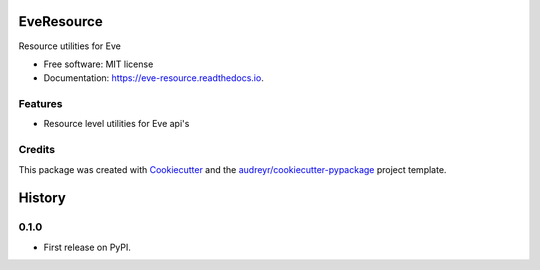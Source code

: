 ===============================
EveResource
===============================


.. image:: https://img.shields.io/pypi/v/eve_resource.svg
        :target: https://pypi.python.org/pypi/eve_resource

.. image:: https://img.shields.io/travis/m-housh/eve_resource.svg
        :target: https://travis-ci.org/m-housh/eve_resource

.. image:: https://coveralls.io/repos/github/m-housh/eve_resource/badge.svg?branch=master
        :target: https://coveralls.io/github/m-housh/eve_resource?branch=master

.. image:: https://readthedocs.org/projects/eve-resource/badge/?version=latest
        :target: https://eve-resource.readthedocs.io/en/latest/?badge=latest
        :alt: Documentation Status


Resource utilities for Eve


* Free software: MIT license
* Documentation: https://eve-resource.readthedocs.io.


Features
--------

* Resource level utilities for Eve api's 

Credits
---------

This package was created with Cookiecutter_ and the `audreyr/cookiecutter-pypackage`_ project template.

.. _Cookiecutter: https://github.com/audreyr/cookiecutter
.. _`audreyr/cookiecutter-pypackage`: https://github.com/audreyr/cookiecutter-pypackage



=======
History
=======

0.1.0
------------------

* First release on PyPI.


